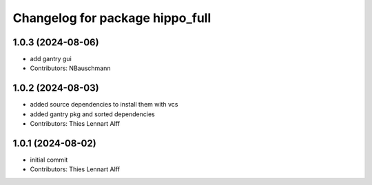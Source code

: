 ^^^^^^^^^^^^^^^^^^^^^^^^^^^^^^^^
Changelog for package hippo_full
^^^^^^^^^^^^^^^^^^^^^^^^^^^^^^^^

1.0.3 (2024-08-06)
------------------
* add gantry gui
* Contributors: NBauschmann

1.0.2 (2024-08-03)
------------------
* added source dependencies to install them with vcs
* added gantry pkg and sorted dependencies
* Contributors: Thies Lennart Alff

1.0.1 (2024-08-02)
------------------
* initial commit
* Contributors: Thies Lennart Alff
